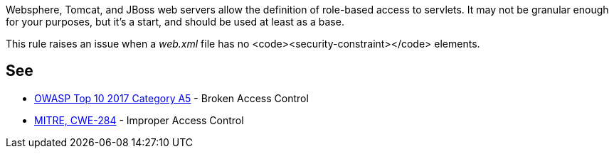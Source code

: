 Websphere, Tomcat, and JBoss web servers allow the definition of role-based access to servlets. It may not be granular enough for your purposes, but it's a start, and should be used at least as a base.

This rule raises an issue when a _web.xml_ file has no <code><security-constraint></code> elements.


== See

* https://www.owasp.org/index.php/Top_10-2017_A5-Broken_Access_Control[OWASP Top 10 2017 Category A5] - Broken Access Control
* https://cwe.mitre.org/data/definitions/284.html[MITRE, CWE-284] - Improper Access Control

